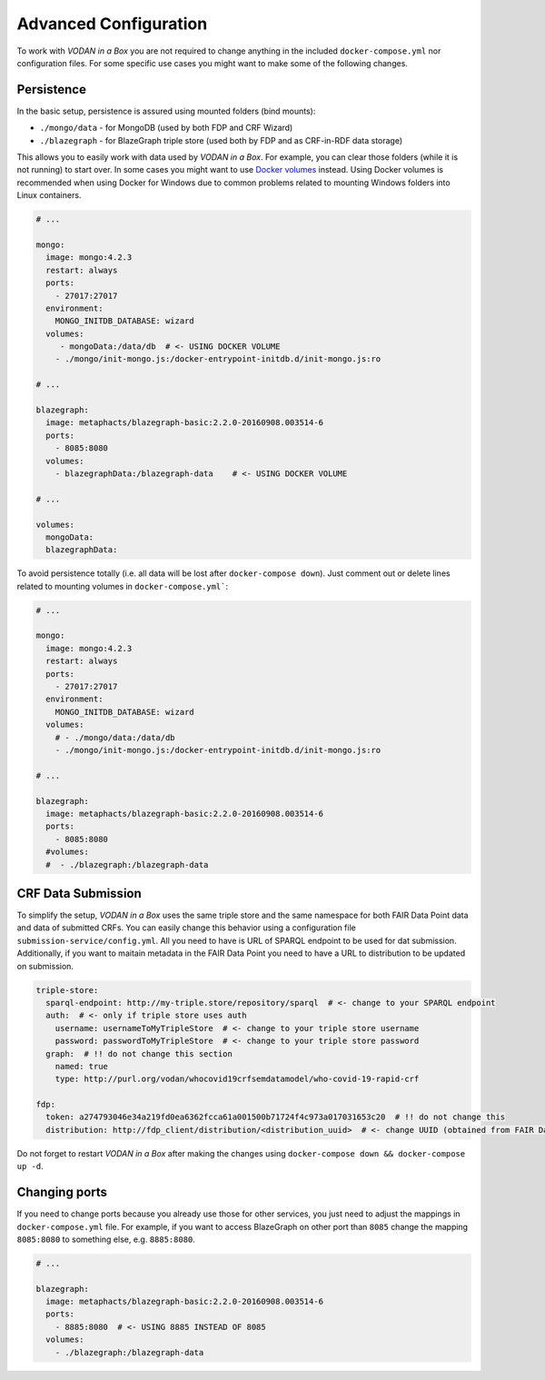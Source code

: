.. _configuration:

**********************
Advanced Configuration
**********************

To work with *VODAN in a Box* you are not required to change anything in the included ``docker-compose.yml`` nor configuration files. For some specific use cases you might want to make some of the following changes.

Persistence
===========

In the basic setup, persistence is assured using mounted folders (bind mounts):

- ``./mongo/data`` - for MongoDB (used by both FDP and CRF Wizard)
- ``./blazegraph`` - for BlazeGraph triple store (used both by FDP and as CRF-in-RDF data storage)

This allows you to easily work with data used by *VODAN in a Box*. For example, you can clear those folders (while it is not running) to start over. In some cases you might want to use `Docker volumes <https://docs.docker.com/storage/volumes/>`_ instead. Using Docker volumes is recommended when using Docker for Windows due to common problems related to mounting Windows folders into Linux containers.

.. code-block:: yaml

   # ...

   mongo:
     image: mongo:4.2.3
     restart: always
     ports:
       - 27017:27017
     environment:
       MONGO_INITDB_DATABASE: wizard
     volumes:
        - mongoData:/data/db  # <- USING DOCKER VOLUME
       - ./mongo/init-mongo.js:/docker-entrypoint-initdb.d/init-mongo.js:ro

   # ...

   blazegraph:
     image: metaphacts/blazegraph-basic:2.2.0-20160908.003514-6
     ports:
       - 8085:8080
     volumes:
       - blazegraphData:/blazegraph-data    # <- USING DOCKER VOLUME

   # ...

   volumes:
     mongoData:
     blazegraphData:


To avoid persistence totally (i.e. all data will be lost after ``docker-compose down``). Just comment out or delete lines related to mounting volumes in ``docker-compose.yml```:

.. code-block:: yaml

   # ...

   mongo:
     image: mongo:4.2.3
     restart: always
     ports:
       - 27017:27017
     environment:
       MONGO_INITDB_DATABASE: wizard
     volumes:
       # - ./mongo/data:/data/db
       - ./mongo/init-mongo.js:/docker-entrypoint-initdb.d/init-mongo.js:ro

   # ...

   blazegraph:
     image: metaphacts/blazegraph-basic:2.2.0-20160908.003514-6
     ports:
       - 8085:8080
     #volumes:
     #  - ./blazegraph:/blazegraph-data

CRF Data Submission
===================

To simplify the setup, *VODAN in a Box* uses the same triple store and the same namespace for both FAIR Data Point data and data of submitted CRFs. You can easily change this behavior using a configuration file ``submission-service/config.yml``. All you need to have is URL of SPARQL endpoint to be used for dat submission. Additionally, if you want to maitain metadata in the FAIR Data Point you need to have a URL to distribution to be updated on submission.

.. code-block:: yaml

   triple-store:
     sparql-endpoint: http://my-triple.store/repository/sparql  # <- change to your SPARQL endpoint
     auth:  # <- only if triple store uses auth
       username: usernameToMyTripleStore  # <- change to your triple store username
       password: passwordToMyTripleStore  # <- change to your triple store password
     graph:  # !! do not change this section
       named: true
       type: http://purl.org/vodan/whocovid19crfsemdatamodel/who-covid-19-rapid-crf

   fdp:
     token: a274793046e34a219fd0ea6362fcca61a001500b71724f4c973a017031653c20  # !! do not change this
     distribution: http://fdp_client/distribution/<distribution_uuid>  # <- change UUID (obtained from FAIR Data Point)



Do not forget to restart *VODAN in a Box* after making the changes using ``docker-compose down && docker-compose up -d``. 

Changing ports
==============

If you need to change ports because you already use those for other services, you just need to adjust the mappings in ``docker-compose.yml`` file. For example, if you want to access BlazeGraph on other port than ``8085`` change the mapping ``8085:8080`` to something else, e.g. ``8885:8080``.

.. code-block:: yaml

   # ...

   blazegraph:
     image: metaphacts/blazegraph-basic:2.2.0-20160908.003514-6
     ports:
       - 8885:8080  # <- USING 8885 INSTEAD OF 8085
     volumes:
       - ./blazegraph:/blazegraph-data

